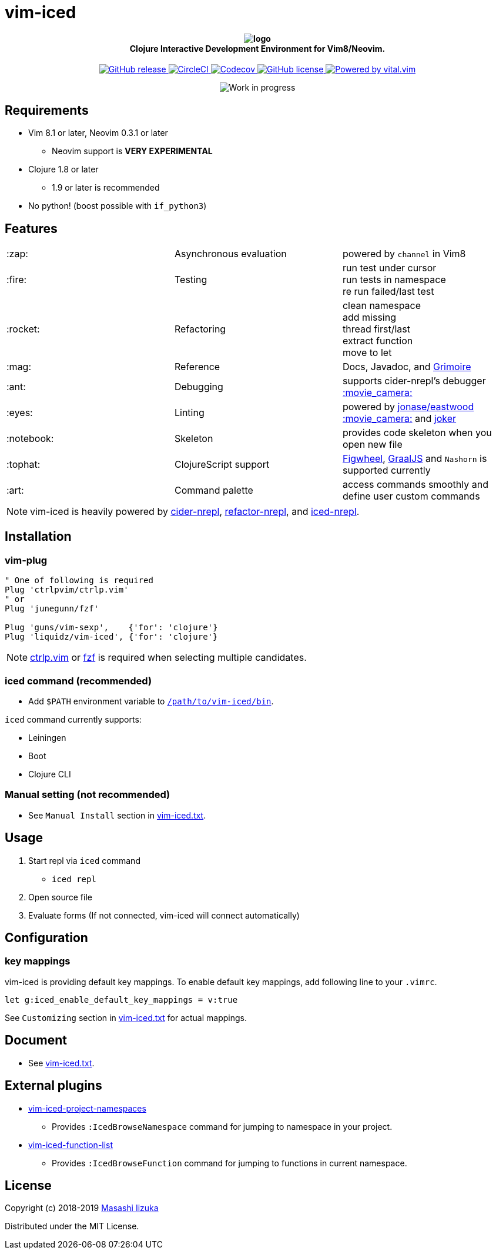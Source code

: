 = vim-iced

+++
<h4 align="center">
  <img src="logo.svg" alt="logo" /><br />
  Clojure Interactive Development Environment for Vim8/Neovim.
</h4>
<p align="center">
  <a href="https://github.com/liquidz/vim-iced/releases">
    <img src="https://img.shields.io/github/release/liquidz/vim-iced.svg" alt="GitHub release" />
  </a>
  <a href="https://circleci.com/gh/liquidz/vim-iced">
    <img src="https://img.shields.io/circleci/project/github/liquidz/vim-iced/master.svg" alt="CircleCI" />
  </a>
  <a href="https://codecov.io/gh/liquidz/vim-iced">
    <img src="https://codecov.io/gh/liquidz/vim-iced/branch/master/graph/badge.svg" alt="Codecov" />
  </a>
  <a href="https://github.com/liquidz/vim-iced/blob/master/LICENSE">
    <img src="https://img.shields.io/github/license/liquidz/vim-iced.svg" alt="GitHub license" />
  </a>
  <a href="https://github.com/vim-jp/vital.vim">
    <img src="https://img.shields.io/badge/powered%20by-vital.vim-80273f.svg" alt="Powered by vital.vim" />
  </a>
</p>
<p align="center">
  <img src="https://img.shields.io/badge/status-WORK%20IN%20PROGRESS-red.svg" alt="Work in progress" />
</p>
+++

== Requirements

 * Vim 8.1 or later, Neovim 0.3.1 or later
 ** Neovim support is *VERY EXPERIMENTAL*
 * Clojure 1.8 or later
 ** 1.9 or later is recommended
 * No python! (boost possible with `if_python3`)

== Features

[cols="2*,a"]
|===

|:zap:
|Asynchronous evaluation
|powered by `channel` in Vim8

|:fire:
|Testing
|[%hardbreaks]
run test under cursor
run tests in namespace
re run failed/last test

|:rocket:
|Refactoring
|[%hardbreaks]
clean namespace
add missing
thread first/last
extract function
move to let

|:mag:
|Reference
|Docs, Javadoc, and https://www.conj.io[Grimoire]

|:ant:
|Debugging
|supports cider-nrepl's debugger
https://twitter.com/uochan/status/1034404572368842752[:movie_camera:]

|:eyes:
|Linting
|powered by https://github.com/jonase/eastwood[jonase/eastwood]
https://twitter.com/uochan/status/1038050122062413824[:movie_camera:]
and https://github.com/candid82/joker[joker]

|:notebook:
|Skeleton
|provides code skeleton when you open new file

|:tophat:
|ClojureScript support
|https://github.com/bhauman/lein-figwheel[Figwheel], https://github.com/graalvm/graaljs[GraalJS] and `Nashorn` is supported currently

|:art:
|Command palette
|access commands smoothly and define user custom commands

|===

NOTE: vim-iced is heavily powered by https://github.com/clojure-emacs/cider-nrepl[cider-nrepl],
https://github.com/clojure-emacs/refactor-nrepl[refactor-nrepl],
and https://github.com/liquidz/iced-nrepl[iced-nrepl].

== Installation

=== vim-plug

[source,vim]
----
" One of following is required
Plug 'ctrlpvim/ctrlp.vim'
" or
Plug 'junegunn/fzf'

Plug 'guns/vim-sexp',    {'for': 'clojure'}
Plug 'liquidz/vim-iced', {'for': 'clojure'}
----

NOTE: https://github.com/ctrlpvim/ctrlp.vim[ctrlp.vim] or https://github.com/junegunn/fzf[fzf] is required when selecting multiple candidates.

=== iced command (recommended)

* Add `$PATH` environment variable to link:./bin/iced[`/path/to/vim-iced/bin`].

`iced` command currently supports:

* Leiningen
* Boot
* Clojure CLI

=== Manual setting (not recommended)

* See `Manual Install` section in link:./doc/vim-iced.txt[vim-iced.txt].

== Usage

. Start repl via `iced` command
** `iced repl`
. Open source file
. Evaluate forms (If not connected, vim-iced will connect automatically)

== Configuration

=== key mappings

vim-iced is providing default key mappings.
To enable default key mappings, add following line to your `.vimrc`.

[source,vim]
----
let g:iced_enable_default_key_mappings = v:true
----

See `Customizing` section in link:./doc/vim-iced.txt[vim-iced.txt] for actual mappings.

== Document

  * See link:./doc/vim-iced.txt[vim-iced.txt].

== External plugins

 * https://github.com/liquidz/vim-iced-project-namespaces[vim-iced-project-namespaces]
 ** Provides `:IcedBrowseNamespace` command for jumping to namespace in your project.
 * https://github.com/liquidz/vim-iced-function-list[vim-iced-function-list]
 ** Provides `:IcedBrowseFunction` command for jumping to functions in current namespace.

== License

Copyright (c) 2018-2019 http://twitter.com/uochan[Masashi Iizuka]

Distributed under the MIT License.
